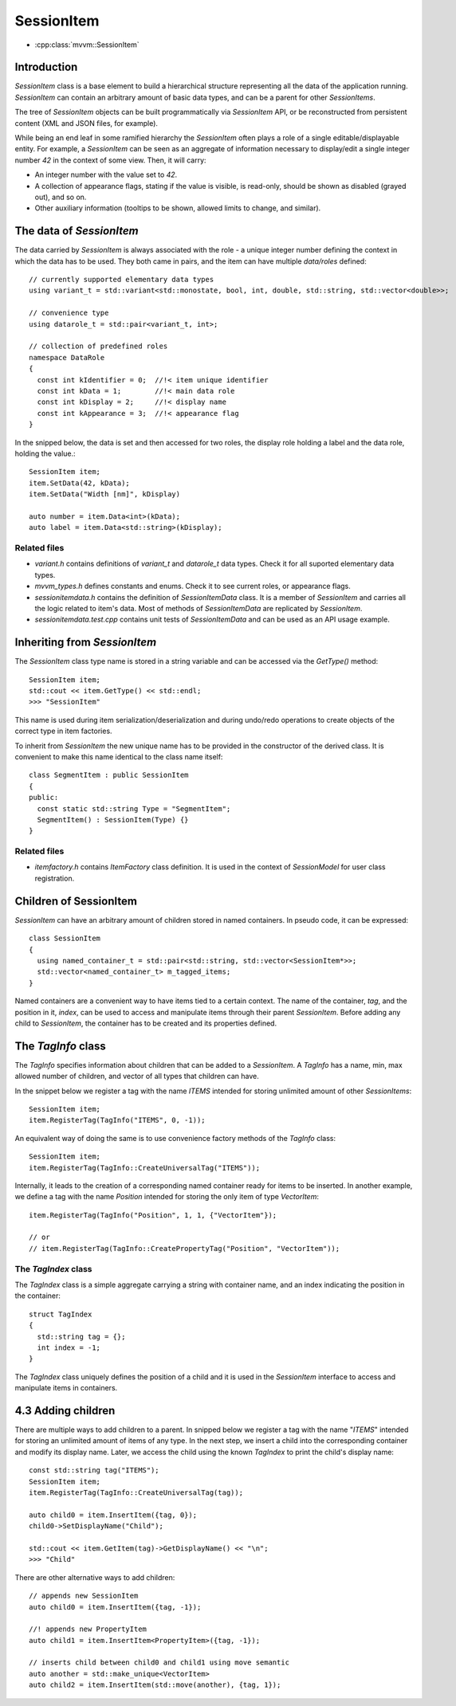 SessionItem
===========

- :cpp:class:`mvvm::SessionItem`

Introduction
------------

`SessionItem` class is a base element to build a hierarchical structure
representing all the data of the application running. `SessionItem` can contain
an arbitrary amount of basic data types, and can be a parent for other
`SessionItems`.

The tree of `SessionItem` objects can be built programmatically via
`SessionItem` API, or be reconstructed from persistent content (XML and JSON
files, for example).

While being an end leaf in some ramified hierarchy the `SessionItem` often plays
a role of a single editable/displayable entity. For example, a `SessionItem` can
be seen as an aggregate of information necessary to display/edit a single
integer number `42` in the context of some view. Then, it will carry:

- An integer number with the value set to  `42`.
- A collection of appearance flags, stating if the value is visible, is
  read-only, should be shown as disabled (grayed out), and so on.
- Other auxiliary information (tooltips to be shown, allowed limits to change,
  and similar).

The data of `SessionItem`
-------------------------

The data carried by `SessionItem` is always associated with the role - a unique
integer number defining the context in which the data has to be used. They both
came in pairs, and the item can have multiple `data/roles` defined::

  // currently supported elementary data types
  using variant_t = std::variant<std::monostate, bool, int, double, std::string, std::vector<double>>;

  // convenience type
  using datarole_t = std::pair<variant_t, int>;

  // collection of predefined roles
  namespace DataRole
  {
    const int kIdentifier = 0;  //!< item unique identifier
    const int kData = 1;        //!< main data role
    const int kDisplay = 2;     //!< display name
    const int kAppearance = 3;  //!< appearance flag
  }

In the snipped below, the data is set and then accessed for two roles, the
display role holding a label and the data role, holding the value.::

  SessionItem item;
  item.SetData(42, kData);
  item.SetData("Width [nm]", kDisplay)

  auto number = item.Data<int>(kData);
  auto label = item.Data<std::string>(kDisplay);

Related files
^^^^^^^^^^^^^

- `variant.h` contains definitions of `variant_t` and `datarole_t` data types.
  Check it for all suported elementary data types.
- `mvvm_types.h` defines constants and enums. Check it to see current roles, or
  appearance flags.
- `sessionitemdata.h` contains the definition of `SessionItemData` class. It is
  a member of `SessionItem` and carries all the logic related to item's data.
  Most of methods of `SessionItemData` are replicated by `SessionItem`.
- `sessionitemdata.test.cpp` contains unit tests of `SessionItemData` and can be
  used as an API usage example.

Inheriting from `SessionItem`
-----------------------------

The `SessionItem` class type name is stored in a string variable and can be
accessed via the `GetType()` method::

  SessionItem item;
  std::cout << item.GetType() << std::endl;
  >>> "SessionItem"

This name is used during item serialization/deserialization and during undo/redo
operations to create objects of the correct type in item factories.

To inherit from `SessionItem` the new unique name has to be provided in the
constructor of the derived class. It is convenient to make this name identical
to the class name itself::

  class SegmentItem : public SessionItem
  {
  public:
    const static std::string Type = "SegmentItem";
    SegmentItem() : SessionItem(Type) {}
  }

Related files
^^^^^^^^^^^^^

- `itemfactory.h` contains `ItemFactory` class definition. It is used in the
  context of `SessionModel` for user class registration.

Children of SessionItem
-----------------------

`SessionItem` can have an arbitrary amount of children stored in named
containers. In pseudo code, it can be expressed::

  class SessionItem
  {
    using named_container_t = std::pair<std::string, std::vector<SessionItem*>>;
    std::vector<named_container_t> m_tagged_items;
  }

Named containers are a convenient way to have items tied to a certain context.
The name of the container, `tag`, and the position in it, `index`, can be used to
access and manipulate items through their parent `SessionItem`. Before adding
any child to `SessionItem`, the container has to be created and its properties
defined.

The `TagInfo` class
-------------------

The `TagInfo` specifies information about children that can be added to a
`SessionItem`. A `TagInfo` has a name, min, max allowed number of children, and
vector of all types that children can have.

In the snippet below we register a tag with the name `ITEMS` intended for
storing unlimited amount of other `SessionItems`::

  SessionItem item;
  item.RegisterTag(TagInfo("ITEMS", 0, -1));

An equivalent way of doing the same is to use convenience
factory methods of the `TagInfo` class::

  SessionItem item;
  item.RegisterTag(TagInfo::CreateUniversalTag("ITEMS"));

Internally, it leads to the creation of a corresponding named container ready
for items to be inserted. In another example, we define a tag with the name
`Position` intended for storing the only item of type `VectorItem`::

  item.RegisterTag(TagInfo("Position", 1, 1, {"VectorItem"});

  // or
  // item.RegisterTag(TagInfo::CreatePropertyTag("Position", "VectorItem"));

The `TagIndex` class
^^^^^^^^^^^^^^^^^^^^

The `TagIndex` class is a simple aggregate carrying a string with container
name, and an index indicating the position in the container::

  struct TagIndex
  {
    std::string tag = {};
    int index = -1;
  }

The `TagIndex` class uniquely defines the position of a child and it is used in
the `SessionItem` interface to access and manipulate items in containers.

4.3 Adding children
-------------------

There are multiple ways to add children to a parent. In snipped below we
register a tag with the name "`ITEMS`" intended for storing an unlimited amount
of items of any type. In the next step, we insert a child into the corresponding
container and modify its display name. Later, we access the child using the
known `TagIndex` to print the child's display name::

  const std::string tag("ITEMS");
  SessionItem item;
  item.RegisterTag(TagInfo::CreateUniversalTag(tag));

  auto child0 = item.InsertItem({tag, 0});
  child0->SetDisplayName("Child");

  std::cout << item.GetItem(tag)->GetDisplayName() << "\n";
  >>> "Child"

There are other alternative ways to add children::

  // appends new SessionItem
  auto child0 = item.InsertItem({tag, -1});

  //! appends new PropertyItem
  auto child1 = item.InsertItem<PropertyItem>({tag, -1});

  // inserts child between child0 and child1 using move semantic
  auto another = std::make_unique<VectorItem>
  auto child2 = item.InsertItem(std::move(another), {tag, 1});


